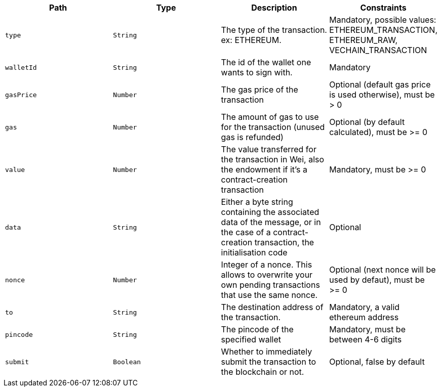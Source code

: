 |===
|Path|Type|Description|Constraints

|`+type+`
|`+String+`
|The type of the transaction. ex: ETHEREUM.
|Mandatory, possible values: ETHEREUM_TRANSACTION, ETHEREUM_RAW, VECHAIN_TRANSACTION

|`+walletId+`
|`+String+`
|The id of the wallet one wants to sign with.
|Mandatory

|`+gasPrice+`
|`+Number+`
|The gas price of the transaction
|Optional (default gas price is used otherwise), must be > 0

|`+gas+`
|`+Number+`
|The amount of gas to use for the transaction (unused gas is refunded)
|Optional (by default calculated), must be >= 0

|`+value+`
|`+Number+`
|The value transferred for the transaction in Wei, also the endowment if it's a contract-creation transaction
|Mandatory, must be >= 0

|`+data+`
|`+String+`
|Either a byte string containing the associated data of the message, or in the case of a contract-creation transaction, the initialisation code
|Optional

|`+nonce+`
|`+Number+`
|Integer of a nonce. This allows to overwrite your own pending transactions that use the same nonce.
|Optional (next nonce will be used by defaut), must be >= 0

|`+to+`
|`+String+`
|The destination address of the transaction.
|Mandatory, a valid ethereum address

|`+pincode+`
|`+String+`
|The pincode of the specified wallet
|Mandatory, must be between 4-6 digits

|`+submit+`
|`+Boolean+`
|Whether to immediately submit the transaction to the blockchain or not.
|Optional, false by default

|===